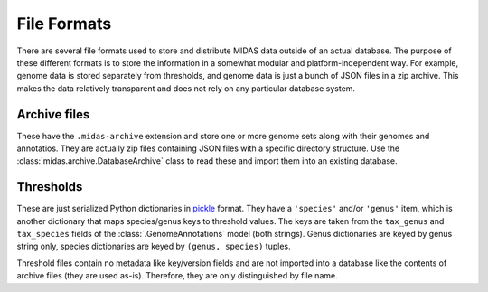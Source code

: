 File Formats
============

There are several file formats used to store and distribute MIDAS data
outside of an actual database. The purpose of these different formats is
to store the information in a somewhat modular and platform-independent
way. For example, genome data is stored separately from thresholds, and genome
data is just a bunch of JSON files in a zip archive. This makes the data
relatively transparent and does not rely on any particular database system.


Archive files
-------------

These have the ``.midas-archive`` extension and store one or more genome
sets along with their genomes and annotatios. They are actually zip files
containing JSON files with a specific directory structure. Use the
:class:`midas.archive.DatabaseArchive` class to read these and import them into
an existing database.


Thresholds
----------

.. py:currentmodule:: midas.database.base

These are just serialized Python dictionaries in
`pickle <https://docs.python.org/3/library/pickle.html>`_ format. They have
a ``'species'`` and/or ``'genus'`` item, which is another dictionary that maps
species/genus keys to threshold values. The keys are taken from the
``tax_genus`` and ``tax_species`` fields of the :class:`.GenomeAnnotations`
model (both strings). Genus dictionaries are keyed by genus string only,
species dictionaries are keyed by ``(genus, species)`` tuples.

Threshold files contain no metadata like key/version fields and are not imported
into a database like the contents of archive files (they are used as-is).
Therefore, they are only distinguished by file name.